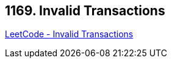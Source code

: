 == 1169. Invalid Transactions

https://leetcode.com/problems/invalid-transactions/[LeetCode - Invalid Transactions]

